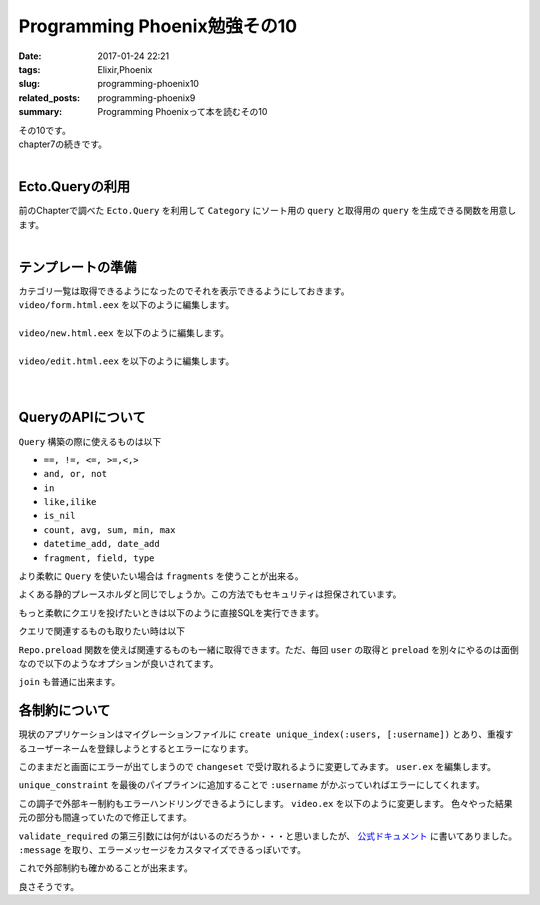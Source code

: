 Programming Phoenix勉強その10
################################

:date: 2017-01-24 22:21
:tags: Elixir,Phoenix
:slug: programming-phoenix10
:related_posts: programming-phoenix9
:summary: Programming Phoenixって本を読むその10

| その10です。
| chapter7の続きです。
|

============================
Ecto.Queryの利用
============================

| 前のChapterで調べた ``Ecto.Query`` を利用して ``Category`` にソート用の ``query`` と取得用の ``query`` を生成できる関数を用意します。
|

.. code-block:: Elixir
  :linenos:

  def alphabetical(query) do
    from c in query, order_by: c.name
  end

  def names_and_ids(query) do
    from c in query, select: {c.name, c.id}
  end

============================
テンプレートの準備
============================

| カテゴリ一覧は取得できるようになったのでそれを表示できるようにしておきます。
| ``video/form.html.eex`` を以下のように編集します。
|

.. code-block:: ERB
  :linenos:

  <%= form_for @changeset, @action, fn f -> %>
    ...
    <!-- 追加 -->
    <div class="form-group">
      <%= label f, :category_id, "Category", class: "control-label" %>
      <%= select f, :category_id, @categories, class: "form-control", prompt: "Choose a category" %>
    </div>
    ...
  <% end %>

| ``video/new.html.eex`` を以下のように編集します。
|

.. code-block:: ERB
  :linenos:

  <h2>New video</h2>
  
  <%= render "form.html", changeset: @changeset, categories: @categories,
                          action: video_path(@conn, :create) %>
  
  <%= link "Back", to: video_path(@conn, :index) %>

| ``video/edit.html.eex`` を以下のように編集します。
|

.. code-block:: ERB
  :linenos:

  <h2>Edit video</h2>
  
  <%= render "form.html", changeset: @changeset, categories: @categories,
                          action: video_path(@conn, :update, @video) %>
  
  <%= link "Back", to: video_path(@conn, :index) %>

|

============================
QueryのAPIについて
============================

| ``Query`` 構築の際に使えるものは以下

- ``==, !=, <=, >=,<,>``
- ``and, or, not``
- ``in``
- ``like,ilike``
- ``is_nil``
- ``count, avg, sum, min, max``
- ``datetime_add, date_add``
- ``fragment, field, type``

より柔軟に ``Query`` を使いたい場合は ``fragments`` を使うことが出来る。

.. code-block:: Elixir
  :linenos:

  from(u in User, where: fragment("lower(username) = ?", ^String.downcase(uname)))

よくある静的プレースホルダと同じでしょうか。この方法でもセキュリティは担保されています。

もっと柔軟にクエリを投げたいときは以下のように直接SQLを実行できます。

.. code-block:: shell
  :linenos:

  iex> Ecto.Adapters.SQL.query(Rumbl.Repo, "SELECT power($1, $2)", [2, 10])

クエリで関連するものも取りたい時は以下

.. code-block:: shell
  :linenos:

  iex(6)> user = Repo.one from(u in User, limit: 1)
  [debug] QUERY OK source="users" db=16.0ms decode=15.0ms
  SELECT u0."id", u0."name", u0."username", u0."password_hash", u0."inserted_at", u0."updated_at" FROM "users" AS u0 LIMIT 1 []
  %Rumbl.User{__meta__: #Ecto.Schema.Metadata<:loaded, "users">, id: 1,
   inserted_at: ~N[2017-01-11 03:37:33.878000], name: "aaa", password: nil,
   password_hash: "$2b$12$L2IGA8kAewNvbOLJ0/c7i.4m6k18hAmuTSG4JuaHhyUK0qWfB0hae",
   updated_at: ~N[2017-01-16 03:40:31.371000], username: "aaa",
   videos: #Ecto.Association.NotLoaded<association :videos is not loaded>}
  iex(7)> user.videos # この時点ではNotLoaded
  #Ecto.Association.NotLoaded<association :videos is not loaded>
  iex(8)> user = Repo.preload(user, :videos) # preloadすると関連するものも取れる
  [debug] QUERY OK source="videos" db=78.0ms
  SELECT v0."id", v0."url", v0."title", v0."description", v0."user_id", v0."category_id", v0."inserted_at", v0."updated_at", v0."user_id" FROM "videos" AS v0 WHERE (v0."user_id" = $1)
   ORDER BY v0."user_id" [1]
  %Rumbl.User{__meta__: #Ecto.Schema.Metadata<:loaded, "users">, id: 1,
   inserted_at: ~N[2017-01-11 03:37:33.878000], name: "aaa", password: nil,
   password_hash: "$2b$12$L2IGA8kAewNvbOLJ0/c7i.4m6k18hAmuTSG4JuaHhyUK0qWfB0hae",
   updated_at: ~N[2017-01-16 03:40:31.371000], username: "aaa", videos: []}
  iex(9)> user.videos
  []

``Repo.preload`` 関数を使えば関連するものも一緒に取得できます。ただ、毎回 ``user`` の取得と ``preload`` を別々にやるのは面倒なので以下のようなオプションが良いされてます。

.. code-block:: shell
  :linenos:

  iex(10)> user = Repo.one from(u in User, limit: 1, preload: [:videos])
  [debug] QUERY OK source="users" db=0.0ms
  SELECT u0."id", u0."name", u0."username", u0."password_hash", u0."inserted_at", u0."updated_at" FROM "users" AS u0 LIMIT 1 []
  [debug] QUERY OK source="videos" db=16.0ms
  SELECT v0."id", v0."url", v0."title", v0."description", v0."user_id", v0."category_id", v0."inserted_at", v0."updated_at", v0."user_id" FROM "videos" AS v0 WHERE (v0."user_id" = $1)
   ORDER BY v0."user_id" [1]
  %Rumbl.User{__meta__: #Ecto.Schema.Metadata<:loaded, "users">, id: 1,
   inserted_at: ~N[2017-01-11 03:37:33.878000], name: "aaa", password: nil,
   password_hash: "$2b$12$L2IGA8kAewNvbOLJ0/c7i.4m6k18hAmuTSG4JuaHhyUK0qWfB0hae",
   updated_at: ~N[2017-01-16 03:40:31.371000], username: "aaa", videos: []}
  iex(11)>

``join`` も普通に出来ます。

.. code-block:: shell
  :linenos:

  iex(11)> Repo.all from u in User,
  ...(11)>   join: v in assoc(u, :videos),
  ...(11)>   join: c in assoc(v, :category),
  ...(11)>   where: c.name == "Comedy",
  ...(11)>   select: {u, v}
  [debug] QUERY OK source="users" db=31.0ms
  SELECT u0."id", u0."name", u0."username", u0."password_hash", u0."inserted_at", u0."updated_at", v1."id", v1."url", v1."title", v1."description", v1."user_id", v1."category_id", v1.
  "inserted_at", v1."updated_at" FROM "users" AS u0 INNER JOIN "videos" AS v1 ON v1."user_id" = u0."id" INNER JOIN "categories" AS c2 ON c2."id" = v1."category_id" WHERE (c2."name" =
  'Comedy') []
  []
  iex(12)>

============================
各制約について
============================

現状のアプリケーションはマイグレーションファイルに ``create unique_index(:users, [:username])`` とあり、重複するユーザーネームを登録しようとするとエラーになります。

.. image:: /images/Phoenix_error2.jpg
  :alt: Quicksilver

このままだと画面にエラーが出てしまうので ``changeset`` で受け取れるように変更してみます。 ``user.ex`` を編集します。

.. code-block:: Elixir
  :linenos:

  def changeset(model, params \\ %{}) do
    model
    |> cast(params, [:name, :username]) # 更新予定のパラメータカラムを第三引数でとる(?)
    |> validate_required([:name, :username]) # このリストがcastが返すchangesetに存在するか検証
    |> validate_length(:username, min: 1, max: 20)
    |> unique_constraint(:username)
  end

``unique_constraint`` を最後のパイプラインに追加することで ``:username`` がかぶっていればエラーにしてくれます。

この調子で外部キー制約もエラーハンドリングできるようにします。 ``video.ex`` を以下のように変更します。
色々やった結果元の部分も間違っていたので修正してます。

.. code-block:: Elixir
  :linenos:

  def changeset(struct, params \\ %{}) do
    struct
    |> cast(params, [:url, :title, :description, :category_id])
    |> validate_required([:url, :title, :description])
    |> assoc_constraint(:category)
  end

``validate_required`` の第三引数には何がはいるのだろうか・・・と思いましたが、 `公式ドキュメント <https://hexdocs.pm/ecto/Ecto.Changeset.html#content>`_ に書いてありました。 ``:message`` を取り、エラーメッセージをカスタマイズできるっぽいです。

これで外部制約も確かめることが出来ます。

.. code-block:: Elixir
  :linenos:

  iex(1)> alias Rumbl.Repo
  iex(2)> alias Rumbl.Video
  iex(3)> alias Rumbl.Category
  iex(4)> import Ecto.Query
  iex(5)>  video = Repo.one(from v in Video, limit: 1)
  iex(6)> changeset = Video.changeset(video, %{category_id: 12345})
  iex(7)> Repo.update changeset
  [debug] QUERY OK db=0.0ms
  begin []
  [debug] QUERY ERROR db=46.0ms
  UPDATE "videos" SET "category_id" = $1, "updated_at" = $2 WHERE "id" = $3 [12345, {{2017, 1, 23}, {15, 2, 49, 366000}}, 1]
  [debug] QUERY OK db=0.0ms
  rollback []
  {:error,
   #Ecto.Changeset<action: :update, changes: %{category_id: 12345},
    errors: [category: {"does not exist", []}], data: #Rumbl.Video<>,
    valid?: false>}

良さそうです。
